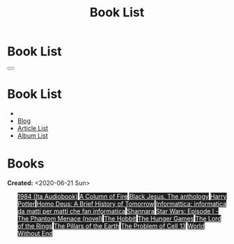 #+OPTIONS: num:nil toc:t H:4
#+OPTIONS: html-preamble:nil html-postamble:nil html-scripts:t html-style:nil
#+TITLE: Book List

#+DESCRIPTION: Book List
#+KEYWORDS: Book List
#+HTML_HEAD_EXTRA: <link rel="shortcut icon" href="images/favicon.ico" type="image/x-icon">
#+HTML_HEAD_EXTRA: <link rel="icon" href="images/favicon.ico" type="image/x-icon">
#+HTML_HEAD_EXTRA:  <link rel="stylesheet" href="https://cdnjs.cloudflare.com/ajax/libs/font-awesome/5.13.0/css/all.min.css">
#+HTML_HEAD_EXTRA:  <link href="https://fonts.googleapis.com/css?family=Montserrat" rel="stylesheet" type="text/css">
#+HTML_HEAD_EXTRA:  <link href="https://fonts.googleapis.com/css?family=Lato" rel="stylesheet" type="text/css">
#+HTML_HEAD_EXTRA:  <script src="https://ajax.googleapis.com/ajax/libs/jquery/3.5.1/jquery.min.js"></script>
#+HTML_HEAD_EXTRA:  <link rel="stylesheet" href="css/main.css">
#+HTML_HEAD_EXTRA:  <link rel="stylesheet" href="css/blog.css">

#+HTML_HEAD_EXTRA: <style>body { padding-top: 150px; }</style>

* Book List
  :PROPERTIES:
  :HTML_CONTAINER_CLASS: text-center navbar navbar-inverse navbar-fixed-top
  :CUSTOM_ID: navbar
  :END:

  #+BEGIN_EXPORT html
      <button type="button" class="navbar-toggle" data-toggle="collapse" data-target="#collapsableNavbar">
      <span class="icon-bar"></span>
      <span class="icon-bar"></span>
      <span class="icon-bar"></span>
      </button>
      <h1 id="navbarTitle" class="navbar-text">Book List</h1>
      <div class="collapse navbar-collapse" id="collapsableNavbar">
      <ul class="nav navbar-nav">
      <li><a title="Home" href="./index.html"><i class="fas fa-home fa-3x" aria-hidden="true"></i></a></li>
      <li><a title="Blog Main Page" href="./blog.html" class="navbar-text h3">Blog</a></li>
      <li><a title="Article List" href="./articleList.html" class="navbar-text h3">Article List</a></li>
<li><a title="Album List" href="./albumList.html" class="navbar-text h3">Album List</a></li>
      </ul>
      </div>
  #+END_EXPORT


* Books
  :PROPERTIES:
  :CUSTOM_ID: Books
  :END:

  **Created:** <2020-06-21 Sun>

  #+BEGIN_EXPORT HTML
  <ul id="bookList" class="list-group">
  <a target="_blank" href="https://www.youtube.com/watch?v=LeZC-nKwKvo" class="list-group-item list-group-item-action" style="color: #fff; background-color: #202020;">1984 (Ita Audiobook)</a>
  <a target="_blank" href="https://en.wikipedia.org/wiki/A_Column_of_Fire" class="list-group-item list-group-item-action" style="color: #fff; background-color: #202020;">A Column of Fire</a>
  <a target="_blank" href="https://www.amazon.it/gp/product/8861270239/ref=ppx_yo_dt_b_asin_title_o01_s00?ie=UTF8&psc=1" class="list-group-item list-group-item-action" style="color: #fff; background-color: #202020;">Black Jesus. The anthology</a>
  <a target="_blank" href="https://en.wikipedia.org/wiki/Harry_Potter" class="list-group-item list-group-item-action" style="color: #fff; background-color: #202020;">Harry Potter</a>
  <a target="_blank" href="https://en.wikipedia.org/wiki/Homo_Deus:_A_Brief_History_of_Tomorrow" class="list-group-item list-group-item-action" style="color: #fff; background-color: #202020;">Homo Deus: A Brief History of Tomorrow</a>
  <a target="_blank" href="https://www.amazon.it/gp/product/1521369038/ref=ppx_yo_dt_b_asin_title_o01_s00?ie=UTF8&psc=1" class="list-group-item list-group-item-action" style="color: #fff; background-color: #202020;">Informattica: informatica da matti per matti che fan informatica</a>
  <a target="_blank" href="https://en.wikipedia.org/wiki/Shannara" class="list-group-item list-group-item-action" style="color: #fff; background-color: #202020;">Shannara</a>
  <a target="_blank" href="https://en.wikipedia.org/wiki/Star_Wars:_Episode_I_%E2%80%93_The_Phantom_Menace_(novel)" class="list-group-item list-group-item-action" style="color: #fff; background-color: #202020;">Star Wars: Episode I - The Phantom Menace (novel)</a>
  <a target="_blank" href="https://en.wikipedia.org/wiki/The_Hobbit" class="list-group-item list-group-item-action" style="color: #fff; background-color: #202020;">The Hobbit</a>
  <a target="_blank" href="https://en.wikipedia.org/wiki/The_Hunger_Games" class="list-group-item list-group-item-action" style="color: #fff; background-color: #202020;">The Hunger Games</a>
  <a target="_blank" href="https://en.wikipedia.org/wiki/The_Lord_of_the_Rings" class="list-group-item list-group-item-action" style="color: #fff; background-color: #202020;">The Lord of the Rings</a>
  <a target="_blank" href="https://en.wikipedia.org/wiki/The_Pillars_of_the_Earth" class="list-group-item list-group-item-action" style="color: #fff; background-color: #202020;">The Pillars of the Earth</a>
  <a target="_blank" href="https://en.wikipedia.org/wiki/The_Problem_of_Cell_13" class="list-group-item list-group-item-action" style="color: #fff; background-color: #202020;">The Problem of Cell 13</a>
  <a target="_blank" href="https://en.wikipedia.org/wiki/World_Without_End_(Follett_novel)" class="list-group-item list-group-item-action" style="color: #fff; background-color: #202020;">World Without End</a>
  </ul>
#+END_EXPORT

#+begin_export html
<script type="text/javascript">
$(function() {
  $('#text-table-of-contents > ul li').first().css("display", "none");
  $('#text-table-of-contents > ul li:nth-child(2)').first().css("display", "none");
  $('#bookList > a').hover(function(){
  $(this).css("background-color", "#99ccff");
  }, function(){
  $(this).css("background-color", "#202020");
  });
  $('#table-of-contents').addClass("visible-lg")
});
</script>
#+end_export
